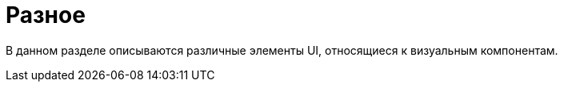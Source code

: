 = Разное
:page-aliases: vcl/miscellaneous.adoc

В данном разделе описываются различные элементы UI, относящиеся к визуальным компонентам.